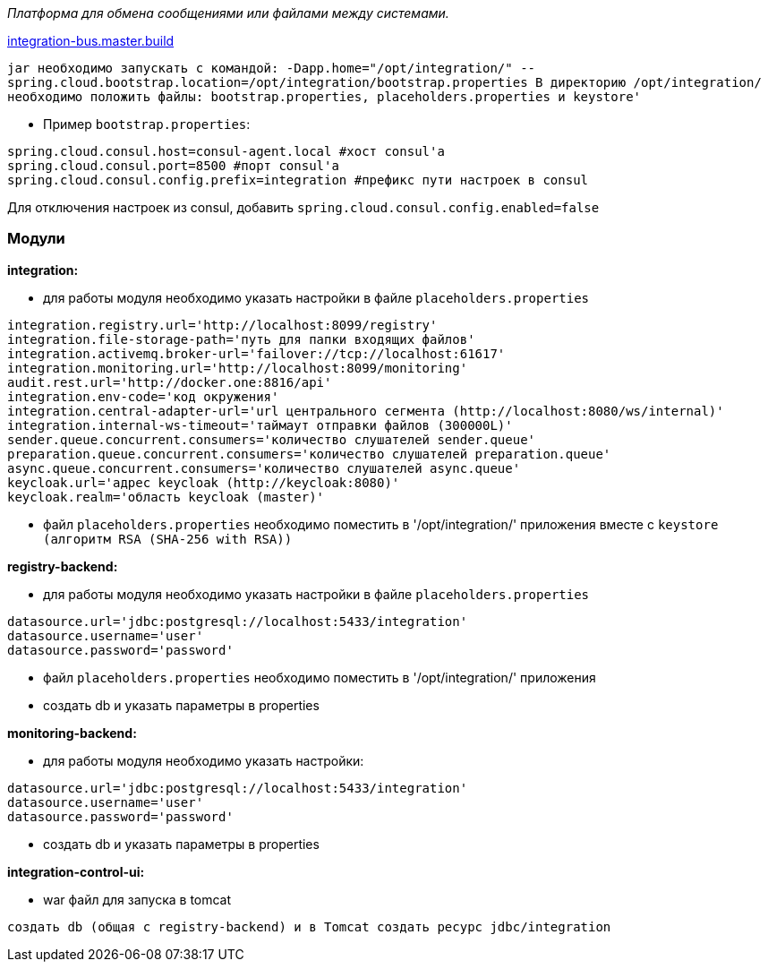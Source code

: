 _Платформа для обмена сообщениями или файлами между системами._

link:++https://ci.i-novus.ru/view/platform/job/integration-bus.master.build/++[integration-bus.master.build]

`+jar необходимо запускать с командой:
-Dapp.home="/opt/integration/" --spring.cloud.bootstrap.location=/opt/integration/bootstrap.properties
В директорию /opt/integration/ необходимо положить файлы: bootstrap.properties, placeholders.properties и keystore'+`

* Пример `+bootstrap.properties+`:
[source,java]
----
spring.cloud.consul.host=consul-agent.local #хост consul'а
spring.cloud.consul.port=8500 #порт consul'а
spring.cloud.consul.config.prefix=integration #префикс пути настроек в consul
----
Для отключения настроек из consul, добавить `+spring.cloud.consul.config.enabled=false+`


=== Модули
*integration:*

* для работы модуля необходимо указать настройки в файле `+placeholders.properties+`

[source,java]
----
integration.registry.url='http://localhost:8099/registry'
integration.file-storage-path='путь для папки входящих файлов'
integration.activemq.broker-url='failover://tcp://localhost:61617'
integration.monitoring.url='http://localhost:8099/monitoring'
audit.rest.url='http://docker.one:8816/api'
integration.env-code='код окружения'
integration.central-adapter-url='url центрального сегмента (http://localhost:8080/ws/internal)'
integration.internal-ws-timeout='таймаут отправки файлов (300000L)'
sender.queue.concurrent.consumers='количество слушателей sender.queue'
preparation.queue.concurrent.consumers='количество слушателей preparation.queue'
async.queue.concurrent.consumers='количество слушателей async.queue'
keycloak.url='адрес keycloak (http://keycloak:8080)'
keycloak.realm='область keycloak (master)'
----
* файл `+placeholders.properties+` необходимо поместить в
'/opt/integration/' приложения вместе с `+keystore (алгоритм RSA (SHA-256 with RSA))+`

*registry-backend:*

* для работы модуля необходимо указать настройки в файле `+placeholders.properties+`

[source,java]
----
datasource.url='jdbc:postgresql://localhost:5433/integration'
datasource.username='user'
datasource.password='password'
----
* файл `+placeholders.properties+` необходимо поместить в
'/opt/integration/' приложения

* создать db и указать параметры в properties

*monitoring-backend:*

* для работы модуля необходимо указать настройки:

[source,java]
----
datasource.url='jdbc:postgresql://localhost:5433/integration'
datasource.username='user'
datasource.password='password'
----

* создать db и указать параметры в properties

*integration-control-ui:*

* war файл для запуска в tomcat


----
создать db (общая с registry-backend) и в Tomcat создать ресурс jdbc/integration
----




